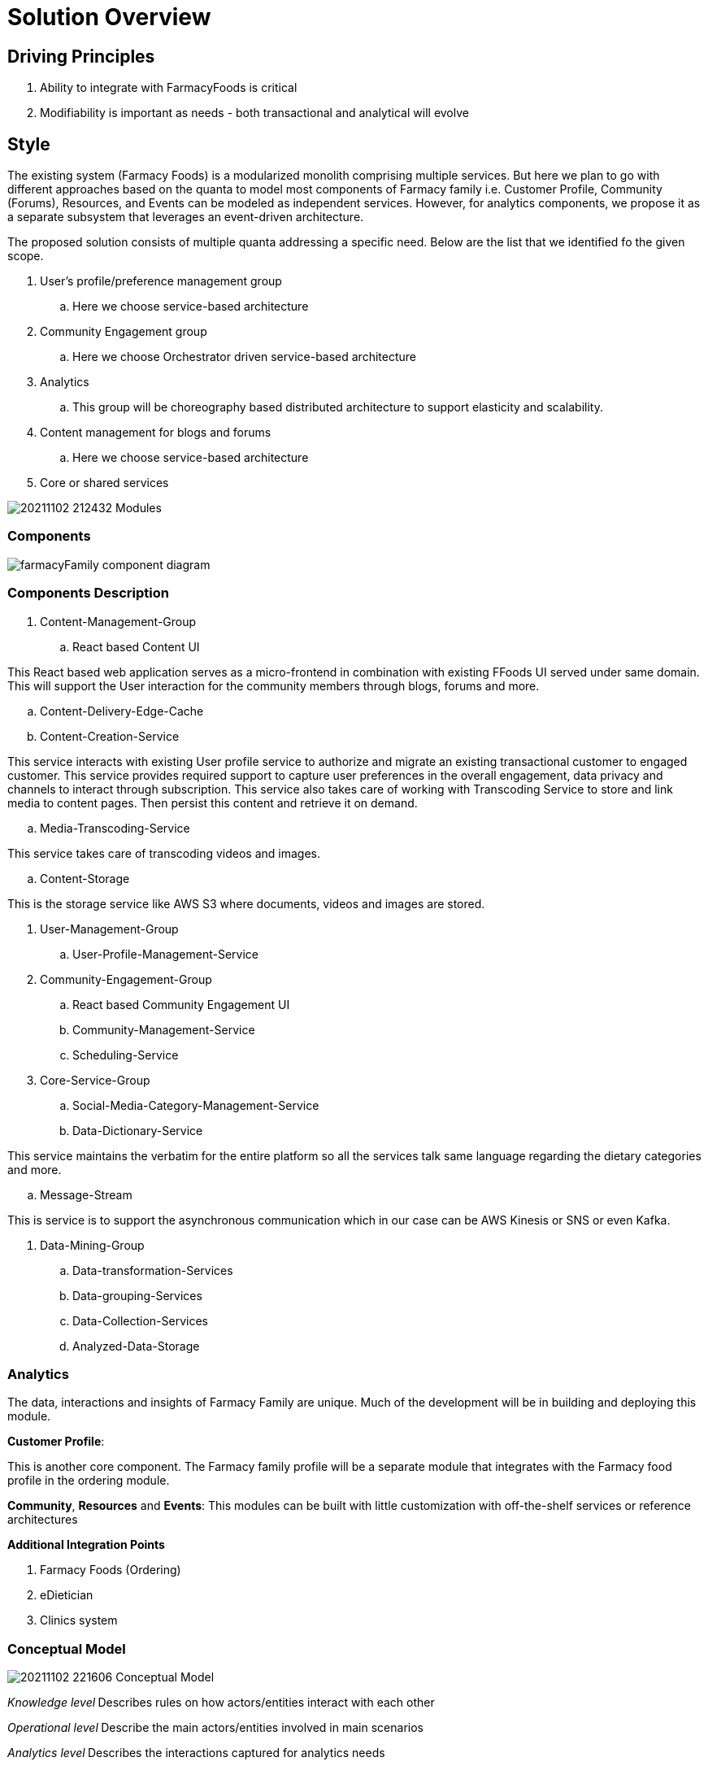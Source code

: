 = Solution Overview

== Driving Principles

. Ability to integrate with FarmacyFoods is critical
. Modifiability is important as needs - both transactional and analytical will evolve

== Style

The existing system (Farmacy Foods) is a modularized monolith comprising multiple services. But here we plan to go with different approaches based on the quanta to model most components of Farmacy family i.e. Customer Profile, Community (Forums), Resources, and Events can be modeled as independent services. However, for analytics components, we propose it as a separate subsystem that leverages an event-driven architecture.

The proposed solution consists of multiple quanta addressing a specific need. Below are the list that we identified fo the given scope.

. User's profile/preference management group
.. Here we choose service-based architecture
. Community Engagement group
.. Here we choose Orchestrator driven service-based architecture
. Analytics
.. This group will be choreography based distributed architecture to support elasticity and scalability.
. Content management for blogs and forums
.. Here we choose service-based architecture
. Core or shared services


image:../diagrams/20211102_212432_Modules.png[]

=== Components

image:../diagrams/farmacyFamily-component-diagram.png[]

=== Components Description

. Content-Management-Group
.. React based Content UI
====
This React based web application serves as a micro-frontend in combination with existing FFoods UI served under same domain.
This will support the User interaction for the community members through blogs, forums and more.
====
.. Content-Delivery-Edge-Cache
.. Content-Creation-Service
====
This service interacts with existing User profile service to authorize and migrate an existing transactional customer to engaged customer.
This service provides required support to capture user preferences in the overall engagement, data privacy and channels to interact through subscription.
This service also takes care of working with Transcoding Service to store and link media to content pages.
Then persist this content and retrieve it on demand.
====
.. Media-Transcoding-Service
====
This service takes care of transcoding videos and images.
====
.. Content-Storage
====
This is the storage service like AWS S3 where documents, videos and images are stored.
====


. User-Management-Group
.. User-Profile-Management-Service

. Community-Engagement-Group
.. React based Community Engagement UI
.. Community-Management-Service
.. Scheduling-Service


. Core-Service-Group
.. Social-Media-Category-Management-Service
.. Data-Dictionary-Service
====
This service maintains the verbatim for the entire platform so all the services talk same language regarding the dietary categories and more.
====
.. Message-Stream
====
This is service is to support the asynchronous communication which in our case can be AWS Kinesis or SNS or even Kafka.
====

. Data-Mining-Group
.. Data-transformation-Services
.. Data-grouping-Services
.. Data-Collection-Services
.. Analyzed-Data-Storage


=== Analytics

The data, interactions and insights of Farmacy Family are unique. Much of the development will be in building and deploying this module.

*Customer Profile*:

This is another core component. The Farmacy family profile will be a separate module that integrates with the Farmacy food profile in the ordering module.

*Community*, *Resources* and *Events*: This modules can be built with little customization with off-the-shelf services or reference architectures

*Additional Integration Points*

. Farmacy Foods (Ordering)
. eDietician
. Clinics system

=== Conceptual Model

image:../diagrams/20211102_221606_Conceptual_Model.png[]

_Knowledge level_** **Describes rules on how actors/entities interact with each other

_Operational level_** **Describe the main actors/entities involved in main scenarios

_Analytics level_** **Describes the interactions captured for analytics needs

=== Analytics Components

image:../diagrams/20211102_223941_Components.png[]

=== The Analytics Subsystem

image:../diagrams/20211102_224220_Analytics_Subsystem.png[]

The driving principle here is extensibility and scalability. Any new modules in the system just need to publish events to EventBridge and be done. Processing, Extracting, Aggregating will then be handled by the analytics subsystem.

AWS EventBridge and Kinesis complement each other. EventBridge provides event routing while Kinesis adds batching, partitioning and back-pressure.The events will be batched and processed by a lambda function and populate the corresponding analytics tables in Amazon Redshift.
